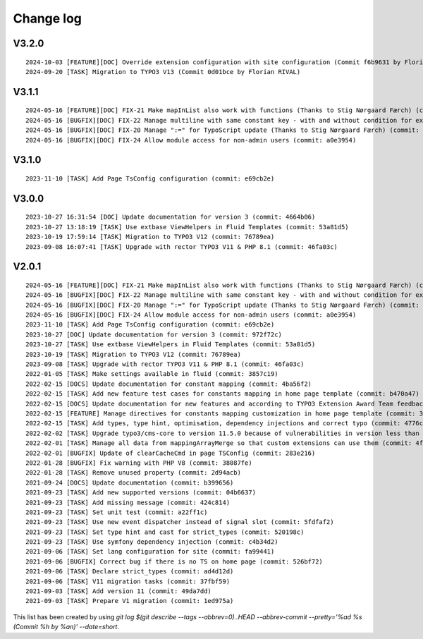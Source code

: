 
.. _changelog:

==========
Change log
==========

V3.2.0
------

::

   2024-10-03 [FEATURE][DOC] Override extension configuration with site configuration (Commit f6b9631 by Florian RIVAL)
   2024-09-20 [TASK] Migration to TYPO3 V13 (Commit 0d01bce by Florian RIVAL)

V3.1.1
------

::

   2024-05-16 [FEATURE][DOC] FIX-21 Make mapInList also work with functions (Thanks to Stig Nørgaard Færch) (commit: 54db0d2)
   2024-05-16 [BUGFIX][DOC] FIX-22 Manage multiline with same constant key - with and without condition for example (Thanks to Stig Nørgaard Færch) (commit: e4f5d6f)
   2024-05-16 [BUGFIX][DOC] FIX-20 Manage ":=" for TypoScript update (Thanks to Stig Nørgaard Færch) (commit: c4de908)
   2024-05-16 [BUGFIX][DOC] FIX-24 Allow module access for non-admin users (commit: a0e3954)

V3.1.0
------

::

   2023-11-10 [TASK] Add Page TsConfig configuration (commit: e69cb2e)

V3.0.0
------

::

   2023-10-27 16:31:54 [DOC] Update documentation for version 3 (commit: 4664b06)
   2023-10-27 13:18:19 [TASK] Use extbase ViewHelpers in Fluid Templates (commit: 53a81d5)
   2023-10-19 17:59:14 [TASK] Migration to TYPO3 V12 (commit: 76789ea)
   2023-09-08 16:07:41 [TASK] Upgrade with rector TYPO3 V11 & PHP 8.1 (commit: 46fa03c)

V2.0.1
------

::

   2024-05-16 [FEATURE][DOC] FIX-21 Make mapInList also work with functions (Thanks to Stig Nørgaard Færch) (commit: d7e014e)
   2024-05-16 [BUGFIX][DOC] FIX-22 Manage multiline with same constant key - with and without condition for example (Thanks to Stig Nørgaard Færch) (commit: e4f5d6f)
   2024-05-16 [BUGFIX][DOC] FIX-20 Manage ":=" for TypoScript update (Thanks to Stig Nørgaard Færch) (commit: c4de908)
   2024-05-16 [BUGFIX][DOC] FIX-24 Allow module access for non-admin users (commit: a0e3954)
   2023-11-10 [TASK] Add Page TsConfig configuration (commit: e69cb2e)
   2023-10-27 [DOC] Update documentation for version 3 (commit: 972f72c)
   2023-10-27 [TASK] Use extbase ViewHelpers in Fluid Templates (commit: 53a81d5)
   2023-10-19 [TASK] Migration to TYPO3 V12 (commit: 76789ea)
   2023-09-08 [TASK] Upgrade with rector TYPO3 V11 & PHP 8.1 (commit: 46fa03c)
   2022-01-05 [TASK] Make settings available in fluid (commit: 3857c19)
   2022-02-15 [DOCS] Update documentation for constant mapping (commit: 4ba56f2)
   2022-02-15 [TASK] Add new feature test cases for constants mapping in home page template (commit: b470a47)
   2022-02-15 [DOCS] Update documentation for new features and according to TYPO3 Extension Award Team feedback (commit: a2fcb27)
   2022-02-15 [FEATURE] Manage directives for constants mapping customization in home page template (commit: 3f8c0ee)
   2022-02-15 [TASK] Add types, type hint, optimisation, dependency injections and correct typo (commit: 4776cdc)
   2022-02-02 [TASK] Upgrade typo3/cms-core to version 11.5.0 because of vulnerabilities in version less than 11.5.0 (commit: 1b1ad76)
   2022-02-01 [TASK] Manage all data from mappingArrayMerge so that custom extensions can use them (commit: 4f8306b)
   2022-02-01 [BUGFIX] Update of clearCacheCmd in page TSConfig (commit: 283e216)
   2022-01-28 [BUGFIX] Fix warning with PHP V8 (commit: 38087fe)
   2022-01-28 [TASK] Remove unused property (commit: 2d94acb)
   2021-09-24 [DOCS] Update documentation (commit: b399656)
   2021-09-23 [TASK] Add new supported versions (commit: 04b6637)
   2021-09-23 [TASK] Add missing message (commit: 424c814)
   2021-09-23 [TASK] Set unit test (commit: a22ff1c)
   2021-09-23 [TASK] Use new event dispatcher instead of signal slot (commit: 5fdfaf2)
   2021-09-23 [TASK] Set type hint and cast for strict_types (commit: 520198c)
   2021-09-23 [TASK] Use symfony dependency injection (commit: c4b34d2)
   2021-09-06 [TASK] Set lang configuration for site (commit: fa99441)
   2021-09-06 [BUGFIX] Correct bug if there is no TS on home page (commit: 526bf72)
   2021-09-06 [TASK] Declare strict_types (commit: ad4d12d)
   2021-09-06 [TASK] V11 migration tasks (commit: 37fbf59)
   2021-09-03 [TASK] Add version 11 (commit: 49da7dd)
   2021-09-03 [TASK] Prepare V1 migration (commit: 1ed975a)

This list has been created by using `git log $(git describe --tags --abbrev=0)..HEAD --abbrev-commit --pretty='%ad %s (Commit %h by %an)' --date=short`.
